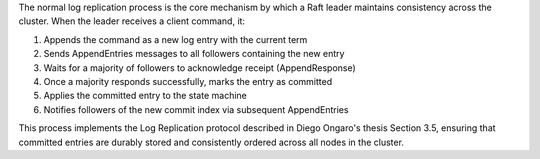 The normal log replication process is the core mechanism by which a Raft leader maintains consistency across the cluster. When the leader receives a client command, it:

1. Appends the command as a new log entry with the current term
2. Sends AppendEntries messages to all followers containing the new entry
3. Waits for a majority of followers to acknowledge receipt (AppendResponse)
4. Once a majority responds successfully, marks the entry as committed
5. Applies the committed entry to the state machine
6. Notifies followers of the new commit index via subsequent AppendEntries

This process implements the Log Replication protocol described in Diego Ongaro's thesis Section 3.5, ensuring that committed entries are durably stored and consistently ordered across all nodes in the cluster.